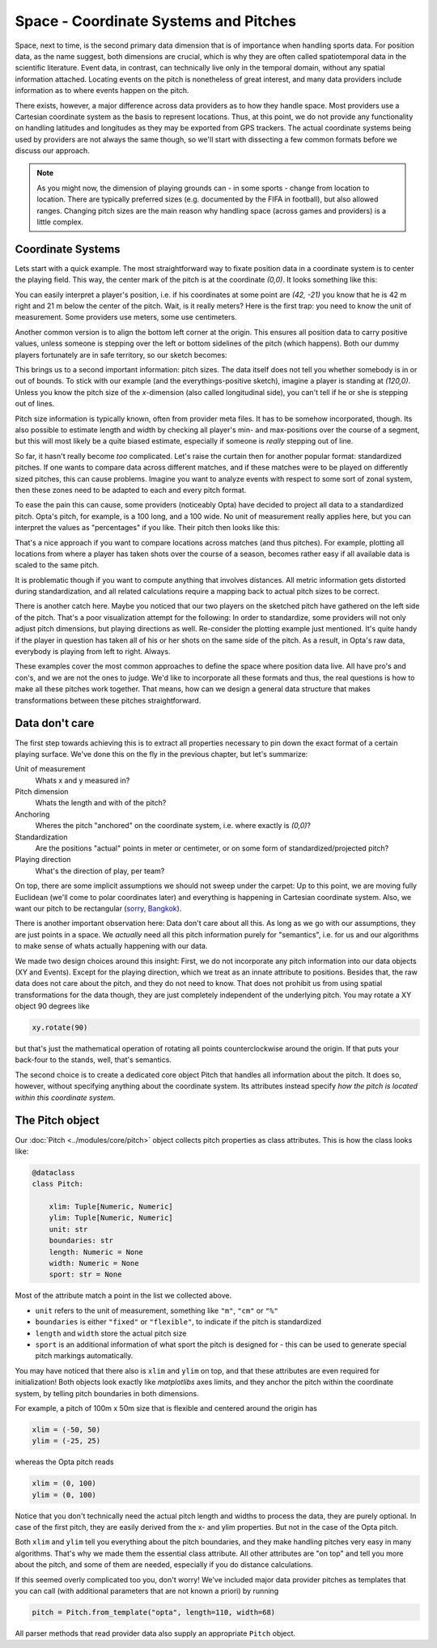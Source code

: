 ======================================
Space - Coordinate Systems and Pitches
======================================

Space, next to time, is the second primary data dimension that is of importance when handling sports data. For position data, as the name suggest, both dimensions are crucial, which is why they are often called spatiotemporal data in the scientific literature. Event data, in contrast, can technically live only in the temporal domain, without any spatial information attached. Locating events on the pitch is nonetheless of great interest, and many data providers include information as to where events happen on the pitch.

There exists, however, a major difference across data providers as to how they handle space. Most providers use a Cartesian coordinate system as the basis to represent locations. Thus, at this point, we do not provide any functionality on handling latitudes and longitudes as they may be exported from GPS trackers. The actual coordinate systems being used by providers are not always the same though, so we'll start with dissecting a few common formats before we discuss our approach.

.. NOTE::

    As you might now, the dimension of playing grounds can - in some sports - change from location to location. There are typically preferred sizes (e.g. documented by the FIFA in football), but also allowed ranges. Changing pitch sizes are the main reason why handling space (across games and providers) is a little complex.


Coordinate Systems
==================

Lets start with a quick example. The most straightforward way to fixate position data in a coordinate system is to center the playing field. This way, the center mark of the pitch is at the coordinate *(0,0)*. It looks something like this:

.. image:: ../_img/pitch.png

You can easily interpret a player's position, i.e. if his coordinates at some point are *(42, -21)* you know that he is 42 m right and 21 m below the center of the pitch. Wait, is it really meters? Here is the first trap: you need to know the unit of measurement. Some providers use meters, some use centimeters.

Another common version is to align the bottom left corner at the origin. This ensures all position data to carry positive values, unless someone is stepping over the left or bottom sidelines of the pitch (which happens). Both our dummy players fortunately are in safe territory, so our sketch becomes:

.. image:: ../_img/pitch_positive.png

This brings us to a second important information: pitch sizes. The data itself does not tell you whether somebody is in or out of bounds. To stick with our example (and the everythings-positive sketch), imagine a player is standing at *(120,0)*. Unless you know the pitch size of the *x*-dimension (also called longitudinal side), you can't tell if he or she is stepping out of lines.

Pitch size information is typically known, often from provider meta files. It has to be somehow incorporated, though. Its also possible to estimate length and width by checking all player's min- and max-positions over the course of a segment, but this will most likely be a quite biased estimate, especially if someone is *really* stepping out of line.

So far, it hasn't really become *too* complicated. Let's raise the curtain then for another popular format: standardized pitches. If one wants to compare data across different matches, and if these matches were to be played on differently sized pitches, this can cause problems. Imagine you want to analyze events with respect to some sort of zonal system, then these zones need to be adapted to each and every pitch format.

To ease the pain this can cause, some providers (noticeably Opta) have decided to project all data to a standardized pitch. Opta's pitch, for example, is a 100 long, and a 100 wide. No unit of measurement really applies here, but you can interpret the values as "percentages" if you like. Their pitch then looks like this:

.. image:: ../_img/pitch_standardized.png

That's a nice approach if you want to compare locations across matches (and thus pitches). For example, plotting all locations from where a player has taken shots over the course of a season, becomes rather easy if all available data is scaled to the same pitch.

It is problematic though if you want to compute anything that involves distances. All metric information gets distorted during standardization, and all related calculations require a mapping back to actual pitch sizes to be correct.

There is another catch here. Maybe you noticed that our two players on the sketched pitch have gathered on the left side of the pitch. That's a poor visualization attempt for the following: In order to standardize, some providers will not only adjust pitch dimensions, but playing directions as well. Re-consider the plotting example just mentioned. It's quite handy if the player in question has taken all of his or her shots on the same side of the pitch. As a result, in Opta's raw data, everybody is playing from left to right. Always.

These examples cover the most common approaches to define the space where position data live. All have pro's and con's, and we are not the ones to judge. We'd like to incorporate all these formats and thus, the real questions is how to make all these pitches work together. That means, how can we design a general data structure that makes transformations between these pitches straightforward.


Data don't care
===============

The first step towards achieving this is to extract all properties necessary to pin down the exact format of a certain playing surface. We've done this on the fly in the previous chapter, but let's summarize:

Unit of measurement
    Whats x and y measured in?
Pitch dimension
    Whats the length and with of the pitch?
Anchoring
    Wheres the pitch "anchored" on the coordinate system, i.e. where exactly is *(0,0)*?
Standardization
    Are the positions "actual" points in meter or centimeter, or on some form of standardized/projected pitch?
Playing direction
    What's the direction of play, per team?

On top, there are some implicit assumptions we should not sweep under the carpet: Up to this point, we are moving fully Euclidean (we'll come to polar coordinates later) and everything is happening in Cartesian coordinate system. Also, we want our pitch to be rectangular (`sorry, Bangkok <https://mymodernmet.com/non-rectangular-soccer-field-thailand/>`_).

There is another important observation here: Data don't care about all this. As long as we go with our assumptions, they are just points in a space. We *actually* need all this pitch information purely for "semantics", i.e. for us and our algorithms to make sense of whats actually happening with our data.

We made two design choices around this insight: First, we do not incorporate any pitch information into our data objects (XY and Events). Except for the playing direction, which we treat as an innate attribute to positions. Besides that, the raw data does not care about the pitch, and they do not need to know. That does not prohibit us from using spatial transformations for the data though, they are just completely independent of the underlying pitch. You may rotate a XY object 90 degrees like

.. code-block:: python

    xy.rotate(90)

but that's just the mathematical operation of rotating all points counterclockwise around the origin. If that puts your back-four to the stands, well, that's semantics.

The second choice is to create a dedicated core object Pitch that handles all information about the pitch. It does so, however, without specifying anything about the coordinate system. Its attributes instead specify *how the pitch is located within this coordinate system*.

The Pitch object
================

Our :doc:`Pitch <../modules/core/pitch>` object collects pitch properties as class attributes. This is how the class looks like:

.. code-block:: python

    @dataclass
    class Pitch:

        xlim: Tuple[Numeric, Numeric]
        ylim: Tuple[Numeric, Numeric]
        unit: str
        boundaries: str
        length: Numeric = None
        width: Numeric = None
        sport: str = None

Most of the attribute match a point in the list we collected above.

* ``unit`` refers to the unit of measurement, something like ``"m"``, ``"cm"`` or ``"%"``
* ``boundaries`` is either ``"fixed"`` or ``"flexible"``, to indicate if the pitch is standardized
* ``length`` and ``width`` store the actual pitch size
* ``sport`` is an additional information of what sport the pitch is designed for - this can be used to generate special pitch markings automatically.

You may have noticed that there also is ``xlim`` and ``ylim`` on top, and that these attributes are even required for initialization! Both objects look exactly like *matplotlibs* axes limits, and they anchor the pitch within the coordinate system, by telling pitch boundaries in both dimensions.

For example, a pitch of 100m x 50m size that is flexible and centered around the origin has

.. code-block:: python

    xlim = (-50, 50)
    ylim = (-25, 25)

whereas the Opta pitch reads

.. code-block:: python

    xlim = (0, 100)
    ylim = (0, 100)

Notice that you don't technically need the actual pitch length and widths to process the data, they are purely optional. In case of the first pitch, they are easily derived from the x- and ylim properties. But not in the case of the Opta pitch.

Both ``xlim`` and ``ylim`` tell you everything about the pitch boundaries, and they make handling pitches very easy in many algorithms. That's why we made them the essential class attribute. All other attributes are "on top" and tell you more about the pitch, and some of them are needed, especially if you do distance calculations.

If this seemed overly complicated too you, don't worry! We've included major data provider pitches as templates that you can call (with additional parameters that are not known a priori) by running

.. code-block:: python

    pitch = Pitch.from_template("opta", length=110, width=68)

All parser methods that read provider data also supply an appropriate ``Pitch`` object.
